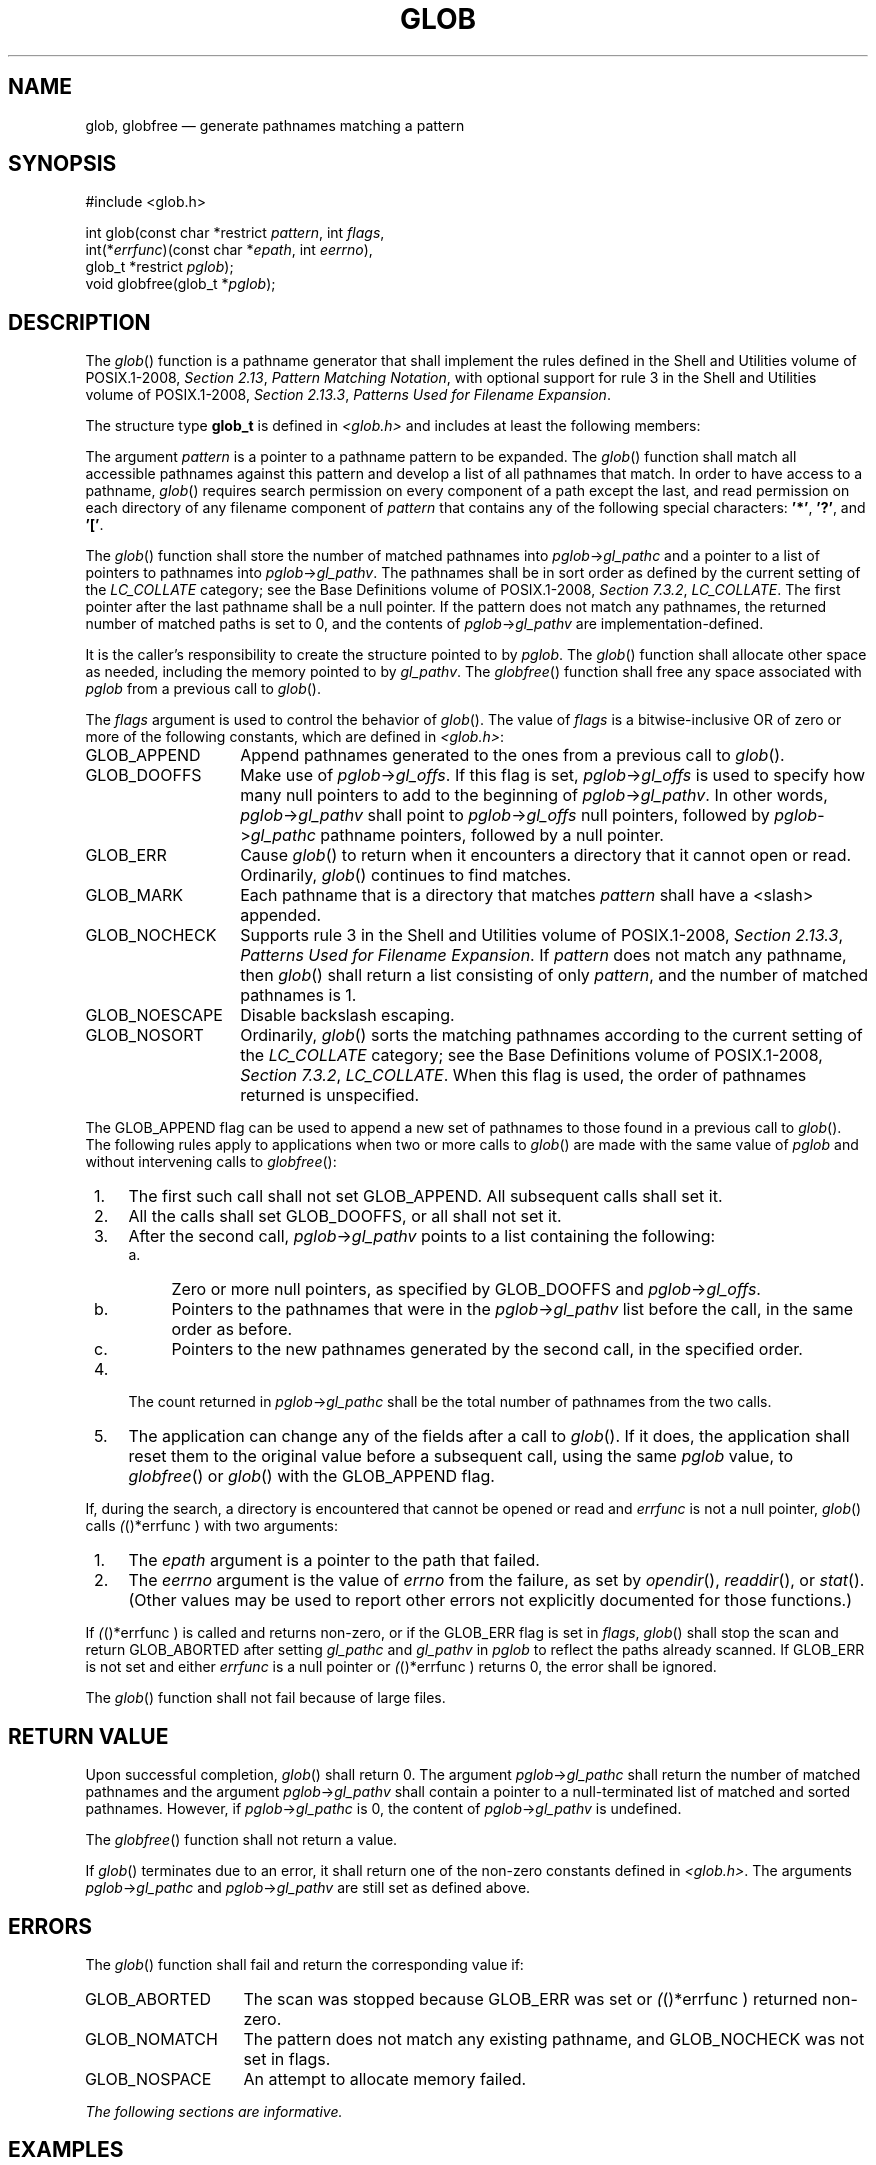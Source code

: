 '\" et
.TH GLOB "3" 2013 "IEEE/The Open Group" "POSIX Programmer's Manual"

.SH NAME
glob,
globfree
\(em generate pathnames matching a pattern
.SH SYNOPSIS
.LP
.nf
#include <glob.h>
.P
int glob(const char *restrict \fIpattern\fP, int \fIflags\fP,
    int(*\fIerrfunc\fP)(const char *\fIepath\fP, int \fIeerrno\fP),
    glob_t *restrict \fIpglob\fP);
void globfree(glob_t *\fIpglob\fP);
.fi
.SH DESCRIPTION
The
\fIglob\fR()
function is a pathname generator that shall implement the rules
defined in the Shell and Utilities volume of POSIX.1\(hy2008,
.IR "Section 2.13" ", " "Pattern Matching Notation",
with optional support for rule 3 in the Shell and Utilities volume of POSIX.1\(hy2008,
.IR "Section 2.13.3" ", " "Patterns Used for Filename Expansion".
.P
The structure type
.BR glob_t
is defined in
.IR <glob.h> 
and includes at least the following members:
.TS
center box tab(!);
cB | cB | cB
lw(1.25i)B | lw(1.25i)I | lw(2.5i).
Member Type!Member Name!Description
_
size_t!gl_pathc!Count of paths matched by \fIpattern\fP.
char **!gl_pathv!Pointer to a list of matched pathnames.
size_t!gl_offs!T{
Slots to reserve at the beginning of \fIgl_pathv\fP.
T}
.TE
.P
The argument
.IR pattern
is a pointer to a pathname pattern to be expanded. The
\fIglob\fR()
function shall match all accessible pathnames against this pattern and
develop a list of all pathnames that match. In order to have access to
a pathname,
\fIglob\fR()
requires search permission on every component of a path except the
last, and read permission on each directory of any filename component
of
.IR pattern
that contains any of the following special characters:
.BR '*' ,
.BR '?' ,
and
.BR '[' .
.P
The
\fIglob\fR()
function shall store the number of matched pathnames into
\fIpglob\fP\->\fIgl_pathc\fP and a pointer to a list of pointers to
pathnames into \fIpglob\fP\->\fIgl_pathv\fP. The pathnames shall be in
sort order as defined by the current setting of the
.IR LC_COLLATE
category; see the Base Definitions volume of POSIX.1\(hy2008,
.IR "Section 7.3.2" ", " "LC_COLLATE".
The first pointer after the last pathname shall be a null pointer. If
the pattern does not match any pathnames, the returned number of matched
paths is set to 0, and the contents of \fIpglob\fP\->\fIgl_pathv\fP
are implementation-defined.
.P
It is the caller's responsibility to create the structure pointed to by
.IR pglob .
The
\fIglob\fR()
function shall allocate other space as needed, including the memory
pointed to by
.IR gl_pathv .
The
\fIglobfree\fR()
function shall free any space associated with
.IR pglob
from a previous call to
\fIglob\fR().
.P
The
.IR flags
argument is used to control the behavior of
\fIglob\fR().
The value of
.IR flags
is a bitwise-inclusive OR of zero or more of the following
constants, which are defined in
.IR <glob.h> :
.IP GLOB_APPEND 14
Append pathnames generated to the ones from a previous call to
\fIglob\fR().
.IP GLOB_DOOFFS 14
Make use of \fIpglob\fP\->\fIgl_offs\fP. If this flag is set,
\fIpglob\fP\->\fIgl_offs\fP is used to specify how many null pointers
to add to the beginning of \fIpglob\fP\->\fIgl_pathv\fP. In other
words, \fIpglob\fP\->\fIgl_pathv\fP shall point to
\fIpglob\fP\->\fIgl_offs\fP null pointers, followed by
\fIpglob\fP\->\fIgl_pathc\fP pathname pointers, followed by a null
pointer.
.IP GLOB_ERR 14
Cause
\fIglob\fR()
to return when it encounters a directory that it cannot open or read.
Ordinarily,
\fIglob\fR()
continues to find matches.
.IP GLOB_MARK 14
Each pathname that is a directory that matches
.IR pattern
shall have a
<slash>
appended.
.IP GLOB_NOCHECK 14
Supports rule 3 in the Shell and Utilities volume of POSIX.1\(hy2008,
.IR "Section 2.13.3" ", " "Patterns Used for Filename Expansion".
If
.IR pattern
does not match any pathname, then
\fIglob\fR()
shall return a list consisting of only
.IR pattern ,
and the number of matched pathnames is 1.
.IP GLOB_NOESCAPE 14
Disable backslash escaping.
.IP GLOB_NOSORT 14
Ordinarily,
\fIglob\fR()
sorts the matching pathnames according to the current setting of the
.IR LC_COLLATE
category; see the Base Definitions volume of POSIX.1\(hy2008,
.IR "Section 7.3.2" ", " "LC_COLLATE".
When this flag is used, the order of pathnames returned is unspecified.
.P
The GLOB_APPEND
flag can be used to append a new set of pathnames to those found in a
previous call to
\fIglob\fR().
The following rules apply to applications when two or more calls to
\fIglob\fR()
are made with the same value of
.IR pglob
and without intervening calls to
\fIglobfree\fR():
.IP " 1." 4
The first such call shall not set GLOB_APPEND. All subsequent calls
shall set it.
.IP " 2." 4
All the calls shall set GLOB_DOOFFS, or all shall not set it.
.IP " 3." 4
After the second call, \fIpglob\fP\->\fIgl_pathv\fP points to a list
containing the following:
.RS 4 
.IP " a." 4
Zero or more null pointers, as specified by GLOB_DOOFFS and
\fIpglob\fP\->\fIgl_offs\fP.
.IP " b." 4
Pointers to the pathnames that were in the
\fIpglob\fP\->\fIgl_pathv\fP list before the call, in the same order
as before.
.IP " c." 4
Pointers to the new pathnames generated by the second call, in the
specified order.
.RE
.IP " 4." 4
The count returned in \fIpglob\fP\->\fIgl_pathc\fP shall be the total
number of pathnames from the two calls.
.IP " 5." 4
The application can change any of the fields after a call to
\fIglob\fR().
If it does, the application shall reset them to the original value
before a subsequent call, using the same
.IR pglob
value, to
\fIglobfree\fR()
or
\fIglob\fR()
with the GLOB_APPEND flag.
.P
If, during the search, a directory is encountered that cannot be opened
or read and
.IR errfunc
is not a null pointer,
\fIglob\fR()
calls
\fI(\fR()*errfunc )
with two arguments:
.IP " 1." 4
The
.IR epath
argument is a pointer to the path that failed.
.IP " 2." 4
The
.IR eerrno
argument is the value of
.IR errno
from the failure, as set by
\fIopendir\fR(),
\fIreaddir\fR(),
or
\fIstat\fR().
(Other values may be used to report other errors not explicitly
documented for those functions.)
.P
If
\fI(\fR()*errfunc )
is called and returns non-zero, or if the GLOB_ERR flag is set in
.IR flags ,
\fIglob\fR()
shall stop the scan and return GLOB_ABORTED after setting
.IR gl_pathc
and
.IR gl_pathv
in
.IR pglob
to reflect the paths already scanned. If GLOB_ERR is not set and
either
.IR errfunc
is a null pointer or
\fI(\fR()*errfunc )
returns 0, the error shall be ignored.
.P
The
\fIglob\fR()
function shall not fail because of large files.
.SH "RETURN VALUE"
Upon successful completion,
\fIglob\fR()
shall return 0. The argument \fIpglob\fP\->\fIgl_pathc\fP shall
return the number of matched pathnames and the argument
\fIpglob\fP\->\fIgl_pathv\fP shall contain a pointer to a
null-terminated list of matched and sorted pathnames. However, if
\fIpglob\fP\->\fIgl_pathc\fP is 0, the content of
\fIpglob\fP\->\fIgl_pathv\fP is undefined.
.P
The
\fIglobfree\fR()
function shall not return a value.
.P
If
\fIglob\fR()
terminates due to an error, it shall return one of the non-zero
constants defined in
.IR <glob.h> .
The arguments \fIpglob\fP\->\fIgl_pathc\fP and
\fIpglob\fP\->\fIgl_pathv\fP are still set as defined above.
.SH ERRORS
The
\fIglob\fR()
function shall fail and return the corresponding value if:
.IP GLOB_ABORTED 14
The scan was stopped because GLOB_ERR was set or
\fI(\fR()*errfunc )
returned non-zero.
.IP GLOB_NOMATCH 14
The pattern does not match any existing pathname, and GLOB_NOCHECK was
not set in flags.
.IP GLOB_NOSPACE 14
An attempt to allocate memory failed.
.LP
.IR "The following sections are informative."
.SH "EXAMPLES"
One use of the GLOB_DOOFFS flag is by applications that
build an argument list for use with
\fIexecv\fR(),
\fIexecve\fR(),
or
\fIexecvp\fR().
Suppose, for example, that an application wants to do the equivalent of:
.sp
.RS 4
.nf
\fB
ls -l *.c
.fi \fR
.P
.RE
.P
but for some reason:
.sp
.RS 4
.nf
\fB
system("ls -l *.c")
.fi \fR
.P
.RE
.P
is not acceptable. The application could obtain approximately the same
result using the sequence:
.sp
.RS 4
.nf
\fB
globbuf.gl_offs = 2;
glob("*.c", GLOB_DOOFFS, NULL, &globbuf);
globbuf.gl_pathv[0] = "ls";
globbuf.gl_pathv[1] = "-l";
execvp("ls", &globbuf.gl_pathv[0]);
.fi \fR
.P
.RE
.P
Using the same example:
.sp
.RS 4
.nf
\fB
ls -l *.c *.h
.fi \fR
.P
.RE
.P
could be approximately simulated using GLOB_APPEND as follows:
.sp
.RS 4
.nf
\fB
globbuf.gl_offs = 2;
glob("*.c", GLOB_DOOFFS, NULL, &globbuf);
glob("*.h", GLOB_DOOFFS|GLOB_APPEND, NULL, &globbuf);
\&...
.fi \fR
.P
.RE
.SH "APPLICATION USAGE"
This function is not provided for the purpose of enabling utilities to
perform pathname expansion on their arguments, as this operation is
performed by the shell, and utilities are explicitly not expected to
redo this. Instead, it is provided for applications that need to do
pathname expansion on strings obtained from other sources, such as a
pattern typed by a user or read from a file.
.P
If a utility needs to see if a pathname matches a given pattern, it can
use
\fIfnmatch\fR().
.P
Note that
.IR gl_pathc
and
.IR gl_pathv
have meaning even if
\fIglob\fR()
fails. This allows
\fIglob\fR()
to report partial results in the event of an error. However, if
.IR gl_pathc
is 0,
.IR gl_pathv
is unspecified even if
\fIglob\fR()
did not return an error.
.P
The GLOB_NOCHECK option could be used when an application wants to
expand a pathname if wildcards are specified, but wants to treat the
pattern as just a string otherwise. The
.IR sh
utility might use this for option-arguments, for example.
.P
The new pathnames generated by a subsequent call with GLOB_APPEND are
not sorted together with the previous pathnames. This mirrors the way
that the shell handles pathname expansion when multiple expansions are
done on a command line.
.P
Applications that need tilde and parameter expansion should use
\fIwordexp\fR().
.SH RATIONALE
It was claimed that the GLOB_DOOFFS flag is unnecessary because it
could be simulated using:
.sp
.RS 4
.nf
\fB
new = (char **)malloc((n + pglob->gl_pathc + 1)
       * sizeof(char *));
(void) memcpy(new+n, pglob->gl_pathv,
       pglob->gl_pathc * sizeof(char *));
(void) memset(new, 0, n * sizeof(char *));
free(pglob->gl_pathv);
pglob->gl_pathv = new;
.fi \fR
.P
.RE
.P
However, this assumes that the memory pointed to by
.IR gl_pathv
is a block that was separately created using
\fImalloc\fR().
This is not necessarily the case. An application should make no
assumptions about how the memory referenced by fields in
.IR pglob
was allocated. It might have been obtained from
\fImalloc\fR()
in a large chunk and then carved up within
\fIglob\fR(),
or it might have been created using a different memory allocator. It
is not the intent of the standard developers to specify or imply how
the memory used by
\fIglob\fR()
is managed.
.P
The GLOB_APPEND flag would be used when an application wants to expand
several different patterns into a single list.
.SH "FUTURE DIRECTIONS"
None.
.SH "SEE ALSO"
.IR "\fIexec\fR\^",
.IR "\fIfdopendir\fR\^(\|)",
.IR "\fIfnmatch\fR\^(\|)",
.IR "\fIfstatat\fR\^(\|)",
.IR "\fIreaddir\fR\^(\|)",
.IR "Section 2.6" ", " "Word Expansions"
.P
The Base Definitions volume of POSIX.1\(hy2008,
.IR "Section 7.3.2" ", " "LC_COLLATE",
.IR "\fB<glob.h>\fP"
.SH COPYRIGHT
Portions of this text are reprinted and reproduced in electronic form
from IEEE Std 1003.1, 2013 Edition, Standard for Information Technology
-- Portable Operating System Interface (POSIX), The Open Group Base
Specifications Issue 7, Copyright (C) 2013 by the Institute of
Electrical and Electronics Engineers, Inc and The Open Group.
(This is POSIX.1-2008 with the 2013 Technical Corrigendum 1 applied.) In the
event of any discrepancy between this version and the original IEEE and
The Open Group Standard, the original IEEE and The Open Group Standard
is the referee document. The original Standard can be obtained online at
http://www.unix.org/online.html .

Any typographical or formatting errors that appear
in this page are most likely
to have been introduced during the conversion of the source files to
man page format. To report such errors, see
https://www.kernel.org/doc/man-pages/reporting_bugs.html .
